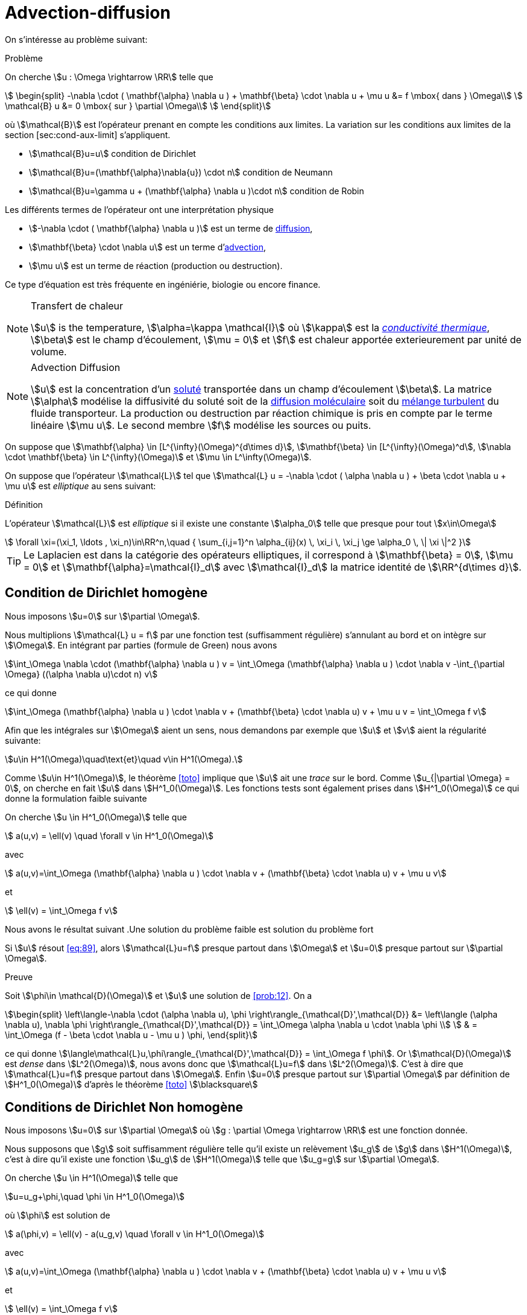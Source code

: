 = Advection-diffusion


On s’intéresse au problème suivant:

[[prob:10]]
.Problème
****
On cherche stem:[u : \Omega \rightarrow \RR] telle que
[[eq:30]]
[stem]
++++
    \begin{split}
      -\nabla \cdot ( \mathbf{\alpha} \nabla u  ) + \mathbf{\beta} \cdot \nabla u + \mu u &= f
      \mbox{ dans } \Omega\\
      \mathcal{B} u &= 0 \mbox{ sur } \partial \Omega\\
    \end{split}
++++
****

où stem:[\mathcal{B}] est l'opérateur prenant en compte les conditions aux limites.
La variation sur les conditions aux limites de la section [sec:cond-aux-limit] s’appliquent.

* stem:[\mathcal{B}u=u] condition de Dirichlet
* stem:[\mathcal{B}u=(\mathbf{\alpha}\nabla{u}) \cdot n] condition de Neumann
* stem:[\mathcal{B}u=\gamma u + (\mathbf{\alpha} \nabla u )\cdot n] condition de Robin

Les différents termes de l'opérateur ont une interprétation physique

* stem:[-\nabla \cdot ( \mathbf{\alpha} \nabla u  )] est un terme de link:https://en.wikipedia.org/wiki/Diffusion[diffusion],

* stem:[\mathbf{\beta} \cdot \nabla u] est un terme d'link:https://en.wikipedia.org/wiki/Advection[advection],

* stem:[\mu u] est un terme de réaction (production ou destruction).

Ce type d’équation est très fréquente en ingéniérie, biologie ou encore finance.


[NOTE]
.Transfert de chaleur
====
stem:[u] is the temperature, stem:[\alpha=\kappa \mathcal{I}] où stem:[\kappa] est la link:https://fr.wikipedia.org/wiki/Conductivité_thermique[_conductivité thermique_], stem:[\beta] est le champ d'écoulement, stem:[\mu = 0] et stem:[f] est chaleur apportée exterieurement par unité de volume.
====

[NOTE]
.Advection Diffusion
====
stem:[u] est la concentration d'un link:https://en.wikipedia.org/wiki/Solution[soluté] transportée dans un champ d'écoulement stem:[\beta].
La matrice stem:[\alpha] modélise la diffusivité du soluté soit de la link:https://en.wikipedia.org/wiki/Molecular_diffusion[diffusion moléculaire] soit du link:https://en.wikipedia.org/wiki/Turbulence[mélange turbulent] du fluide transporteur.
La production ou destruction par réaction chimique is pris en compte par le terme linéaire stem:[\mu u].
Le second membre stem:[f] modélise les sources ou puits.

====

On suppose que stem:[\mathbf{\alpha} \in [L^{\infty}(\Omega)^{d\times d}], stem:[\mathbf{\beta} \in [L^{\infty}(\Omega)^d], stem:[\nabla \cdot \mathbf{\beta} \in L^{\infty}(\Omega)] et stem:[\mu \in L^\infty(\Omega)].

On suppose que l’opérateur stem:[\mathcal{L}] tel que stem:[\mathcal{L} u = -\nabla \cdot ( \alpha \nabla u ) + \beta \cdot \nabla u + \mu u] est _elliptique_ au sens suivant:


[[def:39]]
.Définition
****
L’opérateur stem:[\mathcal{L}] est _elliptique_ si il existe une constante stem:[\alpha_0] telle que presque pour tout stem:[x\in\Omega]
[[eq:88]]
[stem]
++++
    \forall \xi=(\xi_1, \ldots , \xi_n)\in\RR^n,\quad { \sum_{i,j=1}^n  \alpha_{ij}(x) \, \xi_i \, \xi_j  \ge \alpha_0 \, \| \xi \|^2 }
++++
****

[[rem:29]]
TIP: Le Laplacien est dans la catégorie des opérateurs elliptiques, il correspond à stem:[\mathbf{\beta} = 0], stem:[\mu = 0] et stem:[\mathbf{\alpha}=\mathcal{I}_d] avec stem:[\mathcal{I}_d] la matrice identité de stem:[\RR^{d\times d}].

== Condition de Dirichlet homogène

Nous imposons stem:[u=0] sur stem:[\partial \Omega].

Nous multiplions stem:[\mathcal{L} u = f] par une fonction test (suffisamment régulière) s'annulant au bord et on intègre sur stem:[\Omega].
En intégrant par parties (formule de Green) nous avons

[[eq:adr-green]]
[stem]
++++
\int_\Omega \nabla \cdot (\mathbf{\alpha} \nabla u )  v  = \int_\Omega (\mathbf{\alpha} \nabla u ) \cdot \nabla v -\int_{\partial \Omega} ((\alpha \nabla u)\cdot n) v
++++
ce qui donne
[stem]
++++
\int_\Omega (\mathbf{\alpha} \nabla u ) \cdot \nabla v + (\mathbf{\beta} \cdot
    \nabla u) v + \mu u v = \int_\Omega f v
++++

Afin que les intégrales sur stem:[\Omega] aient un sens, nous demandons par exemple que stem:[u] et stem:[v] aient la régularité suivante:
[stem]
++++
u\in H^1(\Omega)\quad\text{et}\quad v\in H^1(\Omega).
++++

Comme stem:[u\in H^1(\Omega)], le théorème <<toto>> implique que stem:[u] ait une _trace_ sur le bord.
Comme stem:[u_{|\partial \Omega} = 0], on cherche en fait stem:[u] dans stem:[H^1_0(\Omega)].
Les fonctions tests sont également prises dans stem:[H^1_0(\Omega)] ce qui donne la formulation faible suivante
[env.problem#prob:12]
****
On cherche stem:[u \in H^1_0(\Omega)] telle que
[[eq:89]]
[stem]
++++
    a(u,v) = \ell(v) \quad \forall v \in H^1_0(\Omega)
++++
avec
[[eq:90]]
[stem]
++++
    a(u,v)=\int_\Omega (\mathbf{\alpha} \nabla u ) \cdot \nabla v + (\mathbf{\beta} \cdot
    \nabla u) v + \mu u v
++++
et
[[eq:91]]
[stem]
++++
    \ell(v) = \int_\Omega f v
++++
****

Nous avons le résultat suivant
.Une solution du problème faible est solution du problème fort
[env.proposition#prop:prob12]
****
Si stem:[u] résout <<eq:89>>, alors stem:[\mathcal{L}u=f] presque partout dans stem:[\Omega] et stem:[u=0] presque partout sur stem:[\partial \Omega].
****
.Preuve
****
Soit stem:[\phi\in \mathcal{D}(\Omega)] et stem:[u] une solution de <<prob:12>>.
On a
[stem]
++++
\begin{split}
\left\langle-\nabla \cdot (\alpha \nabla u), \phi \right\rangle_{\mathcal{D}',\mathcal{D}} &= \left\langle (\alpha \nabla u), \nabla \phi \right\rangle_{\mathcal{D}',\mathcal{D}} = \int_\Omega \alpha \nabla u \cdot \nabla \phi \\
 & = \int_\Omega (f - \beta \cdot \nabla u - \mu u ) \phi,
\end{split}
++++
ce qui donne stem:[\langle\mathcal{L}u,\phi\rangle_{\mathcal{D}',\mathcal{D}} = \int_\Omega f \phi].
Or stem:[\mathcal{D}(\Omega)] est _dense_ dans stem:[L^2(\Omega)], nous avons donc que stem:[\mathcal{L}u=f] dans stem:[L^2(\Omega)].
C'est à dire que stem:[\mathcal{L}u=f] presque partout dans stem:[\Omega].
Enfin stem:[u=0] presque partout sur stem:[\partial \Omega] par définition de stem:[H^1_0(\Omega)] d'après le théorème <<toto>> stem:[\blacksquare]
****

== Conditions de Dirichlet Non homogène

Nous imposons stem:[u=0] sur stem:[\partial \Omega] où stem:[g : \partial \Omega \rightarrow \RR] est une fonction donnée.

Nous supposons que stem:[g] soit suffisamment régulière telle qu'il existe un relèvement stem:[u_g] de stem:[g] dans stem:[H^1(\Omega)], c'est à dire qu'il existe une fonction stem:[u_g] de stem:[H^1(\Omega)] telle que stem:[u_g=g] sur stem:[\partial \Omega].

[env.problem#prob:12_1]
****
On cherche stem:[u \in H^1(\Omega)] telle que
[stem]
++++
u=u_g+\phi,\quad \phi \in H^1_0(\Omega)
++++
où stem:[\phi] est solution de
[[eq:89_1]]
[stem]
++++
    a(\phi,v) = \ell(v) - a(u_g,v) \quad \forall v \in H^1_0(\Omega)
++++
avec
[[eq:90_1]]
[stem]
++++
    a(u,v)=\int_\Omega (\mathbf{\alpha} \nabla u ) \cdot \nabla v + (\mathbf{\beta} \cdot
    \nabla u) v + \mu u v
++++
et
[[eq:91_1]]
[stem]
++++
    \ell(v) = \int_\Omega f v
++++
****

[env.proposition#prop:prob12_1]
****
Soit stem:[g\in H^{\frac{1}{2}}(\partial \Omega)], si stem:[u] résout <<prob:12_1>>, alors stem:[\mathcal{L}u=f] presque partout dans stem:[\Omega] et stem:[u=g] presque partout sur stem:[\partial \Omega].
****


.Preuve
****
La preuve est similaire à celle de <<prob:12>>.
****

NOTE: Lorsque l'opérateur stem:[\mathcal{L}] est le Laplacien, <<prob:12_1>> est appelé un _problème de Poisson_.


== Conditions de Neumann

Soit une fonction stem:[g:\partial \Omega \rightarrow \RR], nous voulons imposer stem:[\mathcal{B}u=(\alpha \nabla u)\cdot n = g]  sur stem:[\partial \Omega].

NOTE: Dans le cas où stem:[\alpha = \mathcal{I}], la condition de Neumann correspond à spécifier la dérivée normale de stem:[u] car stem:[\nabla u \cdot n = \partial_n u = \frac{\partial u}{\partial n}].

Nous procédons de la même façon que précédemment et en utilisant la condition de Neumann dans l'intégrale de surface <<eq:adr-green>>, on obtient la formulation faible suivante:

[env.problem#prob:12_2]
****
On cherche stem:[u \in H^1(\Omega)] telle que

[[eq:89_2]]
[stem]
++++
    a(u,v) = \ell(v) \quad \forall v \in H^1(\Omega)
++++
avec
[[eq:90_2]]
[stem]
++++
    a(u,v)=\int_\Omega (\mathbf{\alpha} \nabla u ) \cdot \nabla v + (\mathbf{\beta} \cdot
    \nabla u) v + \mu u v
++++
et
[[eq:91_2]]
[stem]
++++
    \ell(v) = \int_\Omega f v + \int_{\partial \Omega} g v
++++
****

[env.proposition#prop:prob12_2]
****
Soit stem:[g\in L^2(\partial \Omega)], si stem:[u] résout <<prob:12_2>>, alors stem:[\mathcal{L}u=f] presque partout dans stem:[\Omega] et stem:[\alpha \nabla u \cdot n = g] presque partout sur stem:[\partial \Omega].
****
.Preuve
****
En prenant les fonctions tests dans stem:[\mathcal{D}(\Omega)] , on a immediatement que stem:[\mathcal{L}u = f] presque partout dans stem:[\Omega].
Nous avons donc que stem:[-\nabla \cdot (\alpha \nabla u ) \in L^2(\Omega)].
Le corollaire <<B59>> implique que stem:[\alpha \nabla u \cdot n \in H^{\frac{1}{2}}(\partial \Omega)' = H^{-\frac{1}{2}}(\partial \Omega)] du fait que
[stem]
++++
\forall \phi \in H^{\frac{1}{2}}(\partial \Omega), \quad \left\langle\alpha \nabla u \cdot n, \phi\right\rangle_{H^{-\frac{1}{2}},H^{\frac{1}{2}}} = \int_{\Omega} -\nabla \cdot (\alpha \cdot \nabla u) u_\phi + \int_\Omega \alpha \nabla u \cdot \nabla u_\phi
++++
où stem:[u_\phi \in H^1(\Omega)] est un relèvement de stem:[\phi] dans stem:[H^1(\Omega)].
On a alors que <<prob12_2>> donne
[stem]
++++
\forall \phi \in H^{\frac{1}{2}}(\partial \Omega), \quad \left\langle\alpha \nabla u \cdot n, \phi\right\rangle_{H^{-\frac{1}{2}},H^{\frac{1}{2}}} = \int_{\partial \Omega} g \phi
++++
montrant que stem:[\alpha \nabla u \cdot n = g] dans stem:[H^{-\frac{1}{2}}(\partial \Omega)] et donc, par conséquent, dans stem:[L^2(\Omega)] du fait que stem:[g] soit dans stem:[L^2(\Omega)].stem:[\blacksquare]
****


== Conditions mixtes Dirichlet-Neumann

NOTE: documentation en cours


== Conditions de Robin

NOTE: documentation en cours

Soient deux fonctions stem:[g,\gamma : \partial \Omega \rightarrow \RR], nous voulons imposer stem:[\gamma u + (\alpha \nabla u)\cdot n = g] sur stem:[\partial \Omega].
En utilisant la relation sur l'intégrale de surface <<eq:adr-green>>, nous avons la formulation faible suivante


[env.problem#prob:12_4]
****
On cherche stem:[u \in H^1(\Omega)] telle que

[[eq:89_4]]
[stem]
++++
    a(u,v) + \int_{\partial \Omega} \gamma u v = \ell(v) \quad \forall v \in H^1(\Omega)
++++
avec
[[eq:90_4]]
[stem]
++++
    a(u,v)=\int_\Omega (\mathbf{\alpha} \nabla u ) \cdot \nabla v + (\mathbf{\beta} \cdot
    \nabla u) v + \mu u v
++++
et
[[eq:91_4]]
[stem]
++++
    \ell(v) = \int_\Omega f v + \int_{\partial \Omega} g v
++++
****

[env.proposition#prop:prob12_4]
****
Soit stem:[g\in L^2(\partial \Omega)] et stem:[\gamma \in L^\infty(\partial \Omega].
Si stem:[u] résout <<prob:12_4>>, alors stem:[\mathcal{L}u=f] presque partout dans stem:[\Omega] et stem:[\gamma u + \alpha \nabla u \cdot n = g] presque partout sur stem:[\partial \Omega].
****
.Preuve
****
On procède de manière similaire aux preuves précédentes. stem:[\blacksquare]
****

Nous récapitulons dans la table suivante les différentes formulations

.Formulation faible pour différentes conditions aux limites
|===
| Problème | Espace | Forme bilinéaire | Forme linéaire

|Dirichlet homogène
| stem:[H^1_0(\Omega)]
| stem:[a(u,v)]
| stem:[\int_\Omega f v]

| Neumann
| stem:[H^1(\Omega)]
| stem:[a(u,v)]
| stem:[\int_\Omega f v + \int_{\partial \Omega} g v]

|Dirichlet Neumann
| stem:[H^1_{\partial \Omega_D}(\Omega)]
| stem:[a(u,v)]
| stem:[\int_\Omega f v + \int_{\partial \Omega_N} g v]

| Robin (Fourier)
| stem:[H^1(\Omega)]
| stem:[a(u,v) + \int_{\partial \Omega} \gamma uv]
| stem:[\int_\Omega f v + \int_{\partial \Omega} g v]

|===

[[resume-formulation]]
.Résumé
[NOTE]
====
Les problèmes considérés précédents se mettent tous sous la forme suivante, sauf le problème de Dirichlet non homogène
[[eqpbadr]]
[stem]
++++
\left\{\begin{array}{l}
\text{ Chercher } u \in V \text{ telle que}\\
a(u,v)=f(v), \quad \forall v \in V
\end{array}\right.
++++
où stem:[V] est un espace de _Hilbert_ satisfaisant
[stem]
++++
H^1_0(\Omega) \subset V \subset H^1(\Omega)
++++

Dans le cas de conditions de *Dirichlet non-homogènes*, nous avons stem:[u\in H^1(\Omega)] et stem:[u=u_g+\phi] où stem:[u_g] est un relèvement de la donnée au bord stem:[g] et stem:[\phi] résout le <<eqpbadr,problème générique>> avec des conditions de Dirichlet homogènes.
====

.Conditions aux limites essentielles et naturelles
[NOTE]
====
Il est important d'observer le traitement différent entre les conditions de Dirichlet et Neumann ou Robin conditions.

Les conditions de Dirichlet sont imposées explicitement dans l'espace fonctionnel où la solution est recherchée, et les fonctions de test disparaissent (_i.e._ stem:[v=0]) sur la partie correspondante de la frontière.
Pour cette raison, les conditions de Dirichlet sont souvent appelées conditions aux limites _essentielles_ .

Les conditions de Neumann et Robin ne sont pas imposées par le cadre fonctionnel mais par la formulation faible elle-même.
Le fait que les fonctions test ont des degrés de liberté sur la partie correspondante de la frontière est suffisant pour faire respecter les conditions limites en question.
Pour cette raison, ces conditions sont souvent appelées conditions aux limites _naturelles_.
====

[[sec:adr-coercivity]]
== Coercivité

On s'intéresse à présent au théorème traitant de la coercivité du <<resume-formulation,problème abstrait>>.

[env.theorem#adr-thr1]
****
Soient stem:[f\in L^2(\Omega),  stem:[\mathbf{\alpha} \in [L^{\infty}(\Omega)^{d\times d}], stem:[\mathbf{\beta} \in [L^{\infty}(\Omega)^d], stem:[\nabla \cdot \mathbf{\beta} \in L^{\infty}(\Omega)] et stem:[\mu \in L^\infty(\Omega)].

On note stem:[p = \essinf_{x \in \Omega} (\mu -\frac{1}{2} \nabla \cdot \mathbf{\beta})] et stem:[c_\Omega] est la constante de l’inégalité de Poincaré <<B23>>.

_(i)_ Les problèmes avec conditions de Dirichlet homogènes <<prob12>> et non-homogènes <<prob12_2>> sont bien posés si
[[eq:92]]
[stem]
++++
  \alpha_0 > - \min( 0, \frac{\gamma}{c_\Omega}  )
++++

_(ii)_ Le problème  avec condition de Neumann <<prob12_1>> est  bien posé si
[[eq:92_1]]
[stem]
++++
  p > 0\quad\text{et}\quad \essinf_{x \in \Omega}(\beta \cdot n ) \geq 0
++++

_(iii)_ Le problème  avec condition de Dirichlet-Neumann <<prob12_3>> est  bien posé si <<eq:92>> est vérifiée et
[[eq:92_2]]
[stem]
++++
  \mathrm{meas}(\partial \Omega_D) > 0\quad\text{et}\quad \partial \Omega^- = \{ x\in \partial \Omega ; (\beta \cdot n)(x) < 0\} \subset \partial \Omega_D
++++

_(iv)_ On pose stem:[q = \essinf_{x \in \Omega} (\gamma +\frac{1}{2} \mathbf{\beta}\cdot n)].
Le problème avec conditions de Robin <<prob12_4>>  non-homogènes <<prob12_2>> est posé si
[[eq:92_3]]
[stem]
++++
  p \geq 0,\quad q \geq 0,\quad\text{et}\quad pq \neq 0.
++++
****

.Preuve
****
Nous prouvons _(i)_ et _(iv)_.

*Preuve de _(i)_*
En utilisant l'ellipticité de stem:[\mathcal{L}] et l'identité suivante(Formule de Green)
[stem]
++++
\int_\Omega u(\beta \cdot \nabla u) = -\frac{1}{2} \int_\Omega (\nabla \cdot \beta) u^2 + \frac{1}{2} \int_{\partial \Omega} (\beta \cdot n) u^2
++++
alors on a
[stem]
++++
\forall u \in H^1_0(\Omega),\quad a(u,u) \geq \alpha_0|u|^2_{1,\Omega} + p \|u\|^2_{0,\Omega}.
++++
En posant stem:[c=\min(0,\frac{p}{c_\Omega}] et en utilisant l'inégalité de Poincaré <<B53>> on a
[stem]
++++
\forall u \in H^1_0(\Omega),\quad a(u,u) \geq \left(\alpha_0+\frac{c}{c_\Omega}\right)|u|^2_{1,\Omega} \geq \sigma \|u\|^2_{1,\Omega}.
++++
avec stem:[\sigma=\frac{c_\Omega(c_\Omega\alpha_0+c)}{1+c^2_\Omega}].

Cela montre que stem:[a] est _coercive_ sur stem:[H^1_0(\Omega)].

Le caractère bien posé résulte alors du Lemme de Lax-Milgram pour les conditions de Dirichlet homogènes et de la proposition <<TODO>> pour les conditions de Dirichlet non-homogènes.stem:[\square]

*Preuve de _(iv)_*
Notons stem:[a(u,v)=\int_\Omega \alpha \nabla u\cdot \nabla u + (\beta \cdot \nabla u) v + \mu u v + \int_{\partial \Omega} \gamma u v]. Nous avons l'inégalité suivante:
[stem]
++++
\forall u \in H^1(\Omega),\quad a(u,u) \geq \alpha_0|u|^2_{1,\Omega} + p \|u\|^2_{0,\Omega} + q\|u\|^2_{0,\partial \Omega}.
++++

Si stem:[p>0] et stem:[q\geq 0], la forme bilinéaire est _coercive_ sur stem:[H^1(\Omega)] avec comme constante stem:[\sigma = \min(\alpha_0,p).

Si stem:[p\geq 0] et stem:[q > 0], la forme bilinéaire est _coercive_ sur stem:[H^1(\Omega)] grâce au Lemme xref:math:analyse-fonctionelle:lemma.adoc#lemmaB32[Lemma B63].

Dans les deux cas, le caractère bien posé est obtenu par le Lemme de Lax-Milgram.stem:[\square]
Ceci termine les preuves de _(i)_ et _(iv)_. stem:[\blacksquare]
****

IMPORTANT: La coercivité est garantie si stem:[\alpha_0] est suffisamment grand c’est à dire que si la diffusion est dominante.

NOTE: Pour le problème Dirichlet homogène et non-homogène, stem:[f] peut être prise dans stem:[H^{-1}(\Omega)=\left(H_{0}^{1}(\Omega)\right)^{\prime} .] 
Dans ce cas, le second membre de xxx devient stem:[f(v)=\langle f, v\rangle_{H^{-1}, H_{0}^{1}},] et le problème est toujours bien posé. L'estimation de stabilité devient stem:[\|u\|_{1, \Omega} \leq c\|f\|_{-1, \Omega} .]

NOTE: Considérons le Laplacien avec conditions de Dirichlet homogène, i.e., étant donné stem:[f \in H^{-1}(\Omega),] résoudre stem:[-\Delta u=f] dans stem:[\Omega] avec la condition stem:[u_{\mid \partial \Omega}=0 .] 
Alors, la formulation faible revient à chercher stem:[u \in H_{0}^{1}(\Omega)] telle que stem:[\int_{\Omega} \nabla u \cdot \nabla v=\langle f, v\rangle_{H^{-1}, H_{0}^{1}}] pour tout stem:[v \in H_{0}^{1}(\Omega)]
D'après le Théorème précédent stem:[(\mathrm{i})] avec stem:[\beta=0, \sigma=\mathcal{I},] et stem:[\mu=0,] le problème est bien posé. Cela signifie que l'opérateur stem:[(-\Delta)^{-1}: H^{-1}(\Omega) \rightarrow H_{0}^{1}(\Omega)] est un isomorphisme.

NOTE: L'unicité n'est pas une propriété triviale dans les espaces plus grands que stem:[H^{1}(\Omega).] 
Par exemple, on peut construire des domaines dans lesquels cette propriété n'est pas dans vérifié dans stem:[L^{2}] pour le problème de Dirichlet

NOTE: Considérons le  <<resume-formulation,problème générique>>: si le champ d'advection stem:[\beta] disparaît et si la matrice de diffusion stem:[\sigma] est symétrique c.a. dans stem:[\omega], la forme bilinéaire stem:[a] est symétrique et positive. 
Par conséquent, en raison de la proposition ci-dessous,<<resume-formulation,le problème>> peut être reformulée en une forme variationnelle. 
Pour le problème de Dirichlet homogène, la forme variationnelle en question est
+
[stem]
++++
\min _{v \in H_{0}^{1}(\Omega)}\left(\frac{1}{2} \int_{\Omega} \nabla v \cdot \sigma \cdot \nabla v+\frac{1}{2} \int_{\Omega} \mu v^{2}-\int_{\Omega} f v\right)
++++

.Proposition: 
====
En plus des hypothèses du Lemme de Lax Milgram , supposons que:

(i) stem:[a] est  symétrique: stem:[a(u, v)=a(v, u), \forall u, v \in V]

(ii) stem:[a] est positive: stem:[a(u, u) \geq 0, \forall u \in V].

alors,  notant stem:[J(v)=\frac{1}{2} a(v, v)-f(v), u] résout le problème ci-dessous si et seulement si stem:[u] minimise stem:[J] sur stem:[V]

[stem]
++++
\left\{\begin{array}{l}\text { Trouver } u \in V \text { telle que } \\ a(u, v)=f(v), \quad \forall v \in V\end{array}\right.
++++
====

[[sec:adr-H1-conforming-approx]]
== Approximation conforme dans stem:[H^1]

NOTE: Cette section est en cours d'écriture

L’approximation élément fini est similaire à celle du Laplacian, de plus les variantes sur les conditions aux limites s’appliquent également: condition de Dirichlet non homogène, de Neumann ou de Robin.


Soit stem:[\Omega] un polyèdre dans stem:[\RR^d], soit stem:[\{\mathcal{T}_h\}] une famille de maillages de stem:[\Omega], et soit stem:[\{\hat{K}, \hat{P}, \hat{E}\}]  un élément fini Lagrange de référence du degré stem:[k \geq 1].

Soit stem:[P^k_{c,h}] l'espace d'approximation conformé stem:[H^1] défini par
[stem]
++++
P^k_{c,h}=\{v \in C^0(\bar{\Omega}); \quad \forall K \in \mathcal{T}_h v_{|K} \in \mathbb{P}^k (K) \}
++++
Pour obtenir une approximation conforme dans stem:[V], nous rajoutons les conditions aux limites, _i.e_, nous avons
[stem]
++++
V_h = P^k_{c,h} \cap V
++++
Dans le cas de conditions de Dirichlet homogène cela donne
[stem]
++++
V_h=\{ v_h \in P^k_{c,h} ;\ v_h = 0 \mbox{ sur } \partial \Omega\}
++++
Dans le cas Neumann et Robin, nous avons stem:[V_h=P^k_{c,h}].
Enfin dans le cas Dirichlet-Neumann, nous avons
[stem]
++++
V_h=\{v_h \in P^k_c; \ v_h = 0 \mbox{ sur } \partial \Omega_D\}
++++

Le problème discret s'ecrit
[env.problem]
****
Trouver stem:[u_h] dans stem:[V_h] telle que
[stem]
++++
a(u_h,v_h)=\ell(v_h), \quad \forall v_h \in V_h
++++
****

Nous cherchons à présent à estimer l'erreur stem:[u-u_h] en norme stem:[H^1] et stem:[L^2].


.Estimation stem:[H^1]
[env.theorem#thr-adr-conv]
****
Soit stem:[\Omega] un polyèdre dans stem:[\RR^d], soit stem:[\{\mathcal{T}_h\}] une famille de maillages de stem:[\Omega], et soit stem:[\{\hat{K}, \hat{P}, \hat{E}\}]  un élément fini Lagrange de référence du degré stem:[k \geq 1].
Nous avons stem:[\lim_{h\rightarrow 0} \|u-u_h\|_{1,\Omega} = 0] et pour stem:[\frac{d}{2} < s < k+1], il existe une constante stem:[c] telle que
[stem]
++++
\forall h, \quad \|u-u_h\| \leq c h^{s-1} |u|_{s,\Omega}
++++
****

.Estimation stem:[L^2]
[env.theorem#thr-adr-conv]
****
Soient les hypothèse du théorème précédent, auxquelles nous ajoutons des hypothèses initiales, a des propriétés régularisantes
Nous avons stem:[\lim_{h\rightarrow 0} \|u-u_h\|_{1,\Omega} = 0] et pour stem:[\frac{d}{2} < s < k+1], il existe une constante stem:[c] telle que
[stem]
++++
\forall h, \quad \|u-u_h\|_{0,\Omega} \leq c h |u-u_h|_{1,\Omega}
++++
****

NOTE: nous n'avons pas défini ce que sont ces propriétés régularisantes. Nous supposerons qu'elles sont vérifiées.

.Exemple du Laplacien avec conditions de Dirichlet homogène en P1
[NOTE]
====
[stem]
++++
\forall h, \quad \|u-u\|_{0,\Omega} + h \|u-u_h\|_{1,\Omega} \leq c h^2 \|f\|_{0,\Omega}
++++
====

== Et après ?

Pour compléter l'étude de l'équation d'advection diffusion:

* [x] xref:advection-diffusion/numerical-experiments.adoc[Expériences numériques]
* [x] xref:advection-diffusion/dominant-advection.adoc[La perte de coercivité pour l'advection-diffusion]

